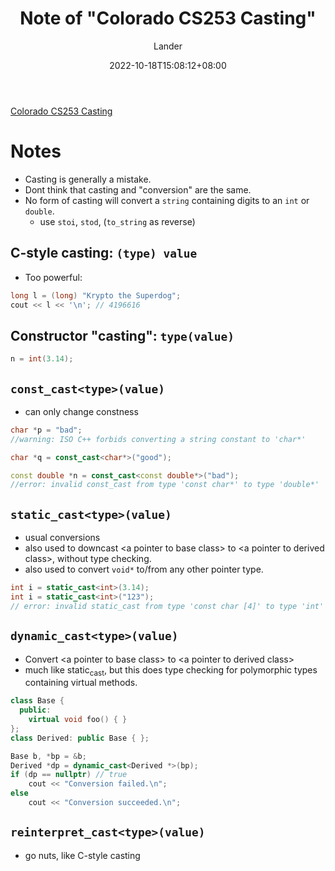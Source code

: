 #+title: Note of "Colorado CS253 Casting"
#+date: 2022-10-18T15:08:12+08:00
#+categories[]: note
#+tags[]: C/C++ lecture collection
#+author: Lander
#+draft: false

[[https://www.cs.colostate.edu/~cs253/Spring21/Lecture/Casting][Colorado CS253 Casting]]

# more

* Notes

- Casting is generally a mistake.
- Dont think that casting and "conversion" are the same.
- No form of casting will convert a =string= containing digits to an
  =int= or =double=.
  - use =stoi=, =stod=, (=to_string= as reverse)
  
** C-style casting: =(type) value=

- Too powerful:
#+begin_src cpp
  long l = (long) "Krypto the Superdog";
  cout << l << '\n'; // 4196616
#+end_src

** Constructor "casting": =type(value)=

#+begin_src cpp
n = int(3.14);
#+end_src

** =const_cast<type>(value)=

- can only change constness

#+begin_src cpp
  char *p = "bad";
  //warning: ISO C++ forbids converting a string constant to 'char*'

  char *q = const_cast<char*>("good");

  const double *n = const_cast<const double*>("bad");
  //error: invalid const_cast from type 'const char*' to type 'double*'
#+end_src  

** =static_cast<type>(value)=

- usual conversions
- also used to downcast <a pointer to base class>
  to <a pointer to derived class>, without type checking.
- also used to convert =void*= to/from any other pointer type.

#+begin_src cpp
  int i = static_cast<int>(3.14);
  int i = static_cast<int>("123");
  // error: invalid static_cast from type 'const char [4]' to type 'int'
#+end_src

** =dynamic_cast<type>(value)=

- Convert <a pointer to base class> to
  <a pointer to derived class>
- much like static_cast, but this does type checking
  for polymorphic types containing virtual methods.

#+begin_src cpp
class Base {
  public:
    virtual void foo() { }
};
class Derived: public Base { };
 
Base b, *bp = &b;
Derived *dp = dynamic_cast<Derived *>(bp);
if (dp == nullptr) // true
    cout << "Conversion failed.\n";
else
    cout << "Conversion succeeded.\n";
#+end_src

** =reinterpret_cast<type>(value)=

- go nuts, like C-style casting



